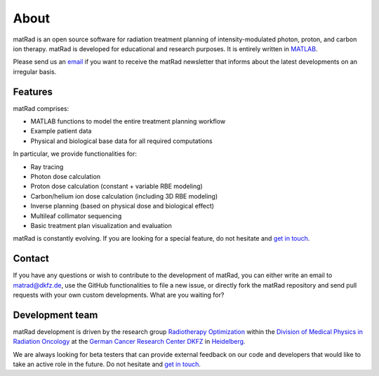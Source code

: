 .. |matRad_logo_header| image:: ../matRad/gfx/matRad_logo.png
    :width: 150 px
    :alt: matRad
    :target: https://www.matRad.org

.. _about:

==========================
About |matRad_logo_header|
==========================

matRad is an open source software for radiation treatment planning of intensity-modulated photon, proton, and carbon ion therapy. matRad is developed for educational and research purposes. It is entirely written in `MATLAB <http://www.mathworks.com/products/matlab>`_.

Please send us an `email <mailto:matrad@dkfz.de?Subject=matRad newsletter>`_ if you want to receive the matRad newsletter that informs about the latest developments on an irregular basis.

Features
--------

matRad comprises:

- MATLAB functions to model the entire treatment planning workflow
- Example patient data
- Physical and biological base data for all required computations

In particular, we provide functionalities for:

- Ray tracing
- Photon dose calculation
- Proton dose calculation (constant + variable RBE modeling)
- Carbon/helium ion dose calculation (including 3D RBE modeling)
- Inverse planning (based on physical dose and biological effect)
- Multileaf collimator sequencing
- Basic treatment plan visualization and evaluation

matRad is constantly evolving. If you are looking for a special feature, do not hesitate and `get in touch <mailto:matrad@dkfz.de?Subject=matRad>`_.

Contact
-------

If you have any questions or wish to contribute to the development of matRad, you can either write an email to `matrad@dkfz.de <mailto:matrad@dkfz.de>`_, use the GitHub functionalities to file a new issue, or directly fork the matRad repository and send pull requests with your own custom developments. What are you waiting for?

Development team
----------------

matRad development is driven by the research group `Radiotherapy Optimization <http://www.dkfz.de/radopt>`_ within the `Division of Medical Physics in Radiation Oncology <http://www.dkfz.de/en/medphys>`_ at the `German Cancer Research Center DKFZ <http://www.dkfz.de>`_ in `Heidelberg <https://goo.gl/maps/BBo2E>`_. 

We are always looking for beta testers that can provide external feedback on our code and developers that would like to take an active role in the future. Do not hesitate and `get in touch <mailto:contact@matrad.org>`_.